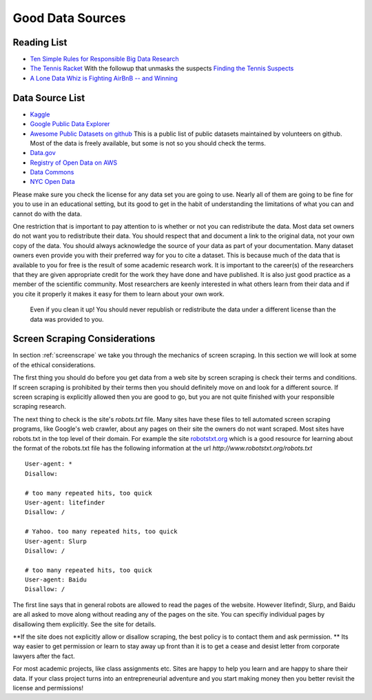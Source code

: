 Good Data Sources
=================

Reading List
------------

* `Ten Simple Rules for Responsible Big Data Research <https://journals.plos.org/ploscompbiol/article?id=10.1371/journal.pcbi.1005399>`_

* `The Tennis Racket <https://www.buzzfeednews.com/article/heidiblake/the-tennis-racket#.aswkbqBxw8>`_  With the followup that unmasks the suspects `Finding the Tennis Suspects <https://medium.com/@rkaplan/finding-the-tennis-suspects-c2d9f198c33d>`_

* `A Lone Data Whiz is Fighting AirBnB -- and Winning <https://www.wired.com/2017/02/a-lone-data-whiz-is-fighting-airbnb-and-winning/>`_


Data Source List
----------------

* `Kaggle <https://kaggle.com>`_

* `Google Public Data Explorer <https://www.google.com/publicdata/directory>`_

* `Awesome Public Datasets on github <https://github.com/awesomedata/awesome-public-datasets>`_  This is a public list of public datasets maintained by volunteers on github.  Most of the data is freely available, but some is not so you should check the terms.

* `Data.gov <http://data.gov>`_

* `Registry of Open Data on AWS <https://registry.opendata.aws/>`_

* `Data Commons <www.datacommons.org>`_

* `NYC Open Data <https://opendata.cityofnewyork.us/data/>`_


Please make sure you check the license for any data set you are going to use.  Nearly all of them are going to be fine for you to use in an educational setting, but its good to get in the habit of understanding the limitations of what you can and cannot do with the data.

One restriction that is important to pay attention to is whether or not you can redistribute the data.  Most data set owners do not want you to redistribute their data.  You should respect that and document a link to the original data, not your own copy of the data. You should always acknowledge the source of your data as part of your documentation.  Many dataset owners even provide you with their preferred way for you to cite a dataset.  This is because much of the data that is available to you for free is the result of some academic research work.   It is important to the career(s) of the researchers that they are given appropriate credit for the work they have done and have published.  It is also just good practice as a member of the scientific community.  Most researchers are keenly interested in what others learn from their data and if you cite it properly it makes it easy for them to learn about your own work.

 Even if you clean it up!  You should never republish or redistribute the data under a different license than the data was provided to you.


Screen Scraping Considerations
------------------------------

In section :ref:`screenscrape` we take you through the mechanics of screen scraping.  In this section we will look at some of the ethical considerations.

The first thing you should do before you get data from a web site by screen scraping is check their terms and conditions.  If screen scraping is prohibited by their terms then you should definitely move on and look for a different source.  If screen scraping is explicitly allowed then you are good to go, but you are not quite finished with your responsible scraping research.

The next thing to check is the site's `robots.txt` file.  Many sites have these files to tell automated screen scraping programs, like Google's web crawler, about any pages on their site the owners do not want scraped.  Most sites have robots.txt in the top level of their domain.  For example the site `robotstxt.org <http://www.robotstxt.org/robotstxt.html>`_ which is a good resource for learning about the format of the robots.txt file has the following information at the url `http://www.robotstxt.org/robots.txt`

::

    User-agent: *
    Disallow:

    # too many repeated hits, too quick
    User-agent: litefinder
    Disallow: /

    # Yahoo. too many repeated hits, too quick
    User-agent: Slurp
    Disallow: /

    # too many repeated hits, too quick
    User-agent: Baidu
    Disallow: /

The first line says that in general robots are allowed to read the pages of the website.  However litefindr, Slurp, and Baidu are all asked to move along without reading any of the pages on the site.  You can specifiy individual pages by disallowing them explicitly.  See the site for details.

**If the site does not explicitly allow or disallow scraping, the best policy is to contact them and ask permission. **  Its way easier to get permission or learn to stay away up front than it is to get a cease and desist letter from corporate lawyers after the fact.

For most academic projects, like class assignments etc.  Sites are happy to help you learn and are happy to share their data.  If your class project turns into an entrepreneurial adventure and you start making money then you better revisit the license and permissions!
